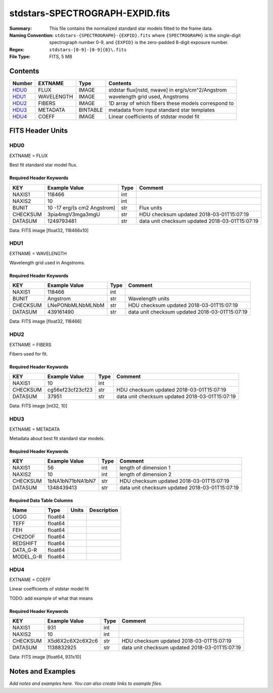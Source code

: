 ================================
stdstars-SPECTROGRAPH-EXPID.fits
================================

:Summary: This file contains the normalized standard star models fitted to the
    frame data.
:Naming Convention: ``stdstars-{SPECTROGRAPH}-{EXPID}.fits`` where
    ``{SPECTROGRAPH}`` is the single-digit spectrograph number 0-9, and
    ``{EXPID}`` is the zero-padded 8-digit exposure number.
:Regex: ``stdstars-[0-9]-[0-9]{8}\.fits``
:File Type: FITS, 5 MB

Contents
========

====== ========== ======== ===================
Number EXTNAME    Type     Contents
====== ========== ======== ===================
HDU0_  FLUX       IMAGE    stdstar flux[nstd, nwave] in erg/s/cm^2/Angstrom
HDU1_  WAVELENGTH IMAGE    wavelength grid used, Angstroms
HDU2_  FIBERS     IMAGE    1D array of which fibers these models correspond to
HDU3_  METADATA   BINTABLE metadata from input standard star templates
HDU4_  COEFF      IMAGE    Linear coefficients of stdstar model fit
====== ========== ======== ===================


FITS Header Units
=================

HDU0
----

EXTNAME = FLUX

Best fit standard star model flux.

Required Header Keywords
~~~~~~~~~~~~~~~~~~~~~~~~

======== =========================== ==== ==============================================
KEY      Example Value               Type Comment
======== =========================== ==== ==============================================
NAXIS1   118466                      int
NAXIS2   10                          int
BUNIT    10 -17 erg/(s cm2 Angstrom) str  Flux units
CHECKSUM 3pia4mgV3mga3mgU            str  HDU checksum updated 2018-03-01T15:07:19
DATASUM  1249793481                  str  data unit checksum updated 2018-03-01T15:07:19
======== =========================== ==== ==============================================

Data: FITS image [float32, 118466x10]

HDU1
----

EXTNAME = WAVELENGTH

Wavelength grid used in Angstroms.

Required Header Keywords
~~~~~~~~~~~~~~~~~~~~~~~~

======== ================ ==== ==============================================
KEY      Example Value    Type Comment
======== ================ ==== ==============================================
NAXIS1   118466           int
BUNIT    Angstrom         str  Wavelength units
CHECKSUM LNePONbMLNbMLNbM str  HDU checksum updated 2018-03-01T15:07:19
DATASUM  439161490        str  data unit checksum updated 2018-03-01T15:07:19
======== ================ ==== ==============================================

Data: FITS image [float32, 118466]

HDU2
----

EXTNAME = FIBERS

Fibers used for fit.

Required Header Keywords
~~~~~~~~~~~~~~~~~~~~~~~~

======== ================ ==== ==============================================
KEY      Example Value    Type Comment
======== ================ ==== ==============================================
NAXIS1   10               int
CHECKSUM cg56ef23cf23cf23 str  HDU checksum updated 2018-03-01T15:07:19
DATASUM  37951            str  data unit checksum updated 2018-03-01T15:07:19
======== ================ ==== ==============================================

Data: FITS image [int32, 10]

HDU3
----

EXTNAME = METADATA

Metadata about best fit standard star models.

Required Header Keywords
~~~~~~~~~~~~~~~~~~~~~~~~

======== ================ ==== ==============================================
KEY      Example Value    Type Comment
======== ================ ==== ==============================================
NAXIS1   56               int  length of dimension 1
NAXIS2   10               int  length of dimension 2
CHECKSUM 1bNA1bN71bNA1bN7 str  HDU checksum updated 2018-03-01T15:07:19
DATASUM  1348439413       str  data unit checksum updated 2018-03-01T15:07:19
======== ================ ==== ==============================================

Required Data Table Columns
~~~~~~~~~~~~~~~~~~~~~~~~~~~

========= ======= ===== ===========
Name      Type    Units Description
========= ======= ===== ===========
LOGG      float64
TEFF      float64
FEH       float64
CHI2DOF   float64
REDSHIFT  float64
DATA_G-R  float64
MODEL_G-R float64
========= ======= ===== ===========

HDU4
----

EXTNAME = COEFF

Linear coefficients of stdstar model fit

TODO: add example of what that means

Required Header Keywords
~~~~~~~~~~~~~~~~~~~~~~~~

======== ================ ==== ==============================================
KEY      Example Value    Type Comment
======== ================ ==== ==============================================
NAXIS1   931              int
NAXIS2   10               int
CHECKSUM X5d6X2c6X2c6X2c6 str  HDU checksum updated 2018-03-01T15:07:19
DATASUM  1138832925       str  data unit checksum updated 2018-03-01T15:07:19
======== ================ ==== ==============================================

Data: FITS image [float64, 931x10]


Notes and Examples
==================

*Add notes and examples here.  You can also create links to example files.*
